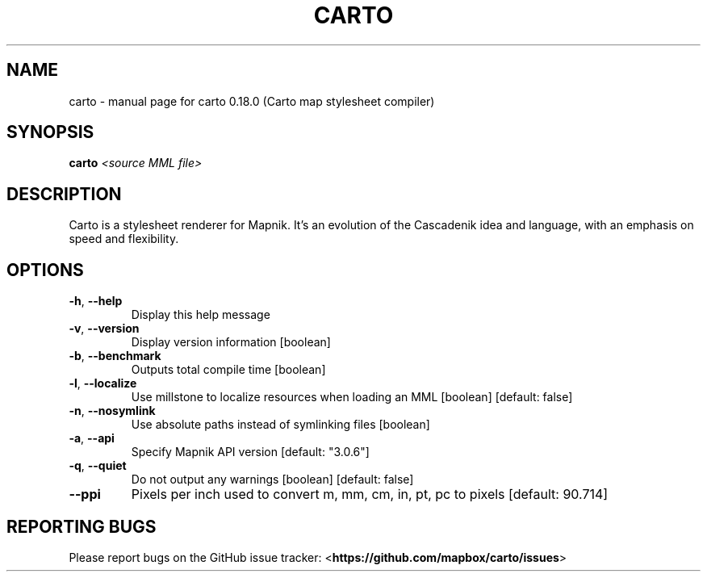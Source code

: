 .\" DO NOT MODIFY THIS FILE!  It was generated by help2man 1.47.3.
.TH CARTO "1" "May 2017" "carto 0.18.0 (Carto map stylesheet compiler)" "User Commands"
.SH NAME
carto \- manual page for carto 0.18.0 (Carto map stylesheet compiler)
.SH SYNOPSIS
.B carto
\fI\,<source MML file>\/\fR
.SH DESCRIPTION
Carto is a stylesheet renderer for Mapnik. It's an evolution of
the Cascadenik idea and language, with an emphasis on speed and
flexibility.
.SH OPTIONS
.TP
\fB\-h\fR, \fB\-\-help\fR
Display this help message
.TP
\fB\-v\fR, \fB\-\-version\fR
Display version information                         [boolean]
.TP
\fB\-b\fR, \fB\-\-benchmark\fR
Outputs total compile time                          [boolean]
.TP
\fB\-l\fR, \fB\-\-localize\fR
Use millstone to localize resources when loading an MML
[boolean] [default: false]
.TP
\fB\-n\fR, \fB\-\-nosymlink\fR
Use absolute paths instead of symlinking files      [boolean]
.TP
\fB\-a\fR, \fB\-\-api\fR
Specify Mapnik API version                 [default: "3.0.6"]
.TP
\fB\-q\fR, \fB\-\-quiet\fR
Do not output any warnings         [boolean] [default: false]
.TP
\fB\-\-ppi\fR
Pixels per inch used to convert m, mm, cm, in, pt, pc to
pixels                                      [default: 90.714]
.SH REPORTING BUGS
Please report bugs on the GitHub issue tracker:
<\fBhttps://github.com/mapbox/carto/issues\fR>
